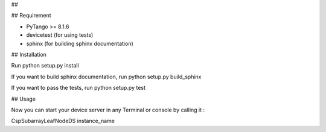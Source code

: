 ## 


## Requirement

- PyTango >= 8.1.6
- devicetest (for using tests)
- sphinx (for building sphinx documentation)

## Installation

Run python setup.py install

If you want to build sphinx documentation,
run python setup.py build_sphinx

If you want to pass the tests, 
run python setup.py test

## Usage

Now you can start your device server in any
Terminal or console by calling it :

CspSubarrayLeafNodeDS instance_name
